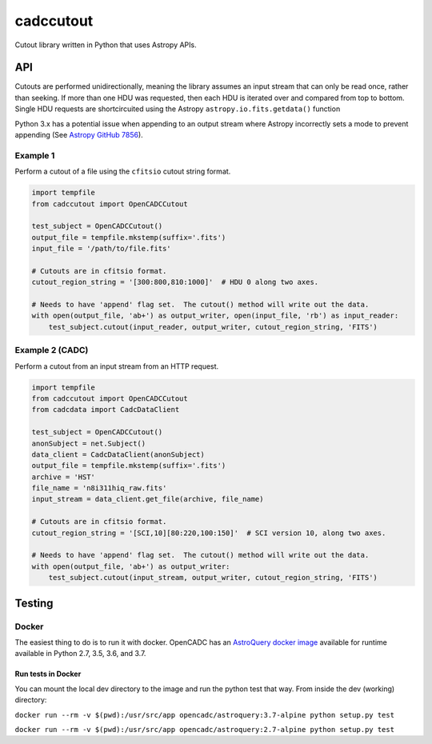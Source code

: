 cadccutout
===============
.. image:: https://img.shields.io/pypi/v/cadccutout.svg
    :target: https://pypi.python.org/pypi/cadcecutout

Cutout library written in Python that uses Astropy APIs.

API
---

Cutouts are performed unidirectionally, meaning the library assumes an
input stream that can only be read once, rather than seeking. If more
than one HDU was requested, then each HDU is iterated over and compared
from top to bottom. Single HDU requests are shortcircuited using the
Astropy ``astropy.io.fits.getdata()`` function

Python 3.x has a potential issue when appending to an output stream
where Astropy incorrectly sets a mode to prevent appending (See `Astropy
GitHub 7856`_).

Example 1
~~~~~~~~~

Perform a cutout of a file using the ``cfitsio`` cutout string format.

.. code:: python

       import tempfile
       from cadccutout import OpenCADCCutout

       test_subject = OpenCADCCutout()
       output_file = tempfile.mkstemp(suffix='.fits')
       input_file = '/path/to/file.fits'

       # Cutouts are in cfitsio format.
       cutout_region_string = '[300:800,810:1000]'  # HDU 0 along two axes.

       # Needs to have 'append' flag set.  The cutout() method will write out the data.
       with open(output_file, 'ab+') as output_writer, open(input_file, 'rb') as input_reader:
           test_subject.cutout(input_reader, output_writer, cutout_region_string, 'FITS')

Example 2 (CADC)
~~~~~~~~~~~~~~~~

Perform a cutout from an input stream from an HTTP request.

.. code:: python

       import tempfile
       from cadccutout import OpenCADCCutout
       from cadcdata import CadcDataClient

       test_subject = OpenCADCCutout()
       anonSubject = net.Subject()
       data_client = CadcDataClient(anonSubject)
       output_file = tempfile.mkstemp(suffix='.fits')
       archive = 'HST'
       file_name = 'n8i311hiq_raw.fits'
       input_stream = data_client.get_file(archive, file_name)

       # Cutouts are in cfitsio format.
       cutout_region_string = '[SCI,10][80:220,100:150]'  # SCI version 10, along two axes.

       # Needs to have 'append' flag set.  The cutout() method will write out the data.
       with open(output_file, 'ab+') as output_writer:
           test_subject.cutout(input_stream, output_writer, cutout_region_string, 'FITS')

Testing
-------

Docker
~~~~~~

The easiest thing to do is to run it with docker. OpenCADC has an
`AstroQuery docker image`_ available for runtime available in Python
2.7, 3.5, 3.6, and 3.7.

Run tests in Docker
^^^^^^^^^^^^^^^^^^^

You can mount the local dev directory to the image and run the python
test that way. From inside the dev (working) directory:

``docker run --rm -v $(pwd):/usr/src/app opencadc/astroquery:3.7-alpine python setup.py test``

``docker run --rm -v $(pwd):/usr/src/app opencadc/astroquery:2.7-alpine python setup.py test``

.. _Astropy GitHub 7856: https://github.com/astropy/astropy/pull/7856
.. _AstroQuery docker image: https://hub.docker.com/r/opencadc/astroquery/
